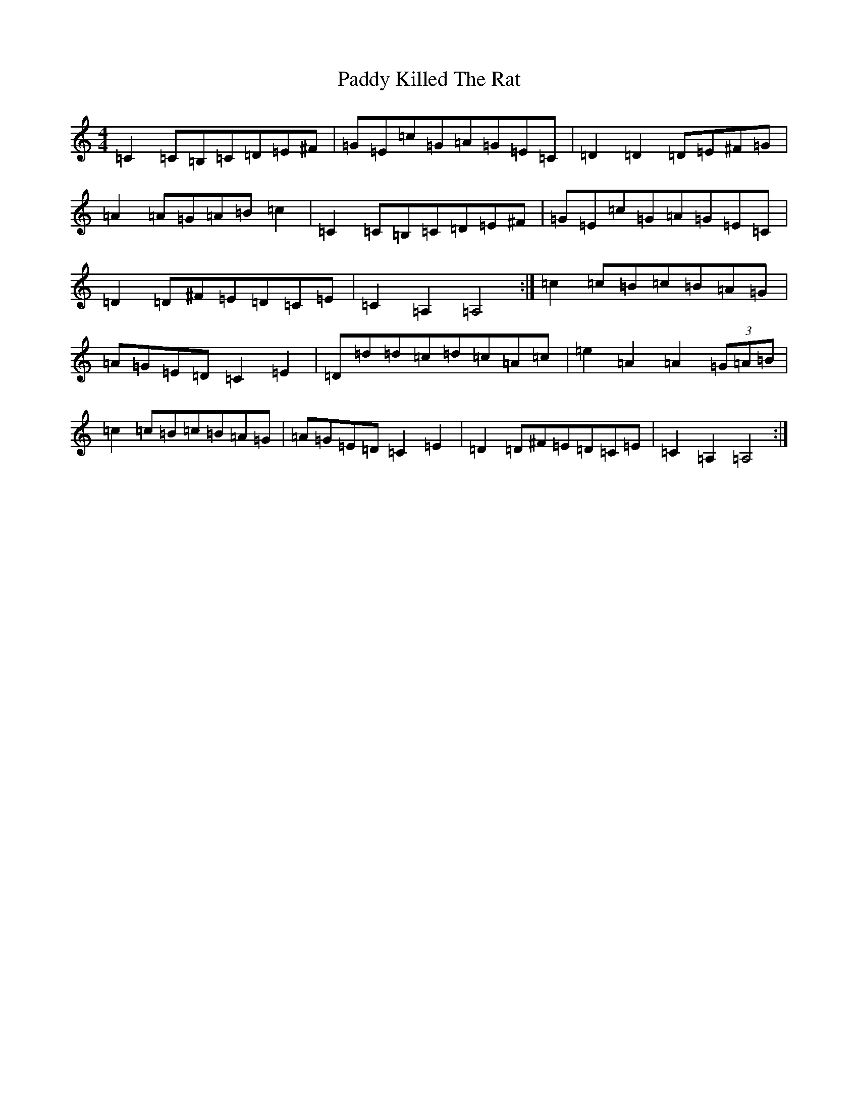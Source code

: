 X: 16475
T: Paddy Killed The Rat
S: https://thesession.org/tunes/6272#setting6272
R: reel
M:4/4
L:1/8
K: C Major
=C2=C=B,=C=D=E^F|=G=E=c=G=A=G=E=C|=D2=D2=D=E^F=G|=A2=A=G=A=B=c2|=C2=C=B,=C=D=E^F|=G=E=c=G=A=G=E=C|=D2=D^F=E=D=C=E|=C2=A,2=A,4:|=c2=c=B=c=B=A=G|=A=G=E=D=C2=E2|=D=d=d=c=d=c=A=c|=e2=A2=A2(3=G=A=B|=c2=c=B=c=B=A=G|=A=G=E=D=C2=E2|=D2=D^F=E=D=C=E|=C2=A,2=A,4:|
